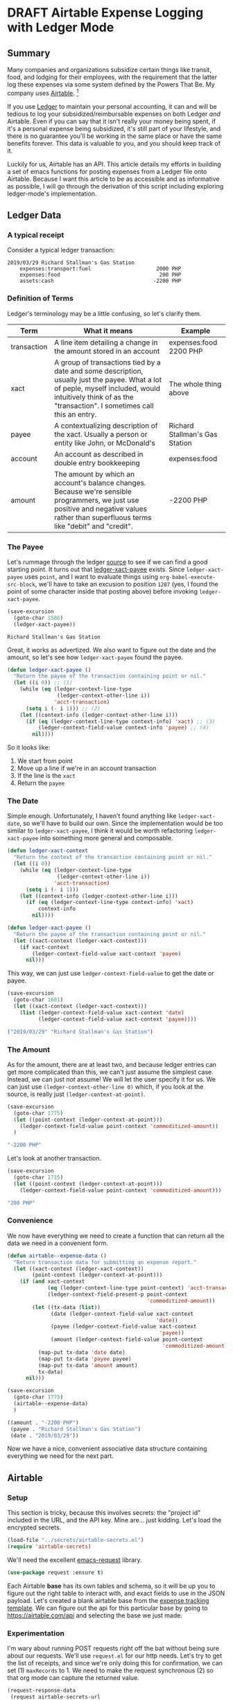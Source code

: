 #+hugo_base_dir: ../
#+hugo_auto_set_lastmod: t

#+seq_todo: TODO DRAFT DONE

#+property: header-args :eval never-export

#+author: Levi Tan Ong

* DRAFT Airtable Expense Logging with Ledger Mode
:PROPERTIES:
:EXPORT_FILE_NAME: expense-logging-with-ledger-mode-and-airtable
:EXPORT_DATE: 2019-3-31
:END:
** Summary

Many companies and organizations subsidize certain things like transit, food,
and lodging for their employees, with the requirement that the latter log these
expenses via some system defined by the Powers That Be. My company uses
[[https://airtable.com][Airtable]]. [fn:airtable]

If you use [[https://www.ledger-cli.org/][Ledger]] to maintain your personal accounting, it can and will be
tedious to log your subsidized/reimbursable expenses on both Ledger /and/
Airtable. Even if you can say that it isn't really your money being spent, if
it's a personal expense being subsidized, it's still part of your lifestyle, and
there is no guarantee you'll be working in the same place or have the same
benefits forever. This data is valuable to you, and you should keep track of it.

Luckily for us, Airtable has an API. This article details my efforts in building
a set of emacs functions for posting expenses from a Ledger file onto Airtable.
Because I want this article to be as accessible and as informative as possible,
I will go through the derivation of this script including exploring
ledger-mode's implementation.

** Ledger Data

*** A typical receipt
Consider a typical ledger transaction:

#+NAME: Gas Receipt
#+BEGIN_SRC ledger :results silent
2019/03/29 Richard Stallman's Gas Station
    expenses:transport:fuel                     2000 PHP
    expenses:food                                200 PHP
    assets:cash                                -2200 PHP
#+END_SRC

*** Definition of Terms

Ledger's terminology may be a little confusing, so let's clarify them.

| Term        | What it means                                                                                                                                                                                               | Example                        |
|-------------+-------------------------------------------------------------------------------------------------------------------------------------------------------------------------------------------------------------+--------------------------------|
| transaction | A line item detailing a change in the amount stored in an account                                                                                                                                           | expenses:food   2200 PHP       |
| xact        | A group of transactions tied by a date and some description, usually just the payee. What a lot of peple, myself included, would intuitively think of as the "transaction". I sometimes call this an entry. | The whole thing above          |
| payee       | A contextualizing description of the xact. Usually a person or entity like John, or McDonald's                                                                                                              | Richard Stallman's Gas Station |
| account     | An account as described in double entry bookkeeping                                                                                                                                                         | expenses:food                  |
| amount      | The amount by which an account's balance changes. Because we're sensible programmers, we just use positive and negative values rather than superfluous terms like "debit" and "credit".                     | -2200 PHP                      |

*** The Payee

Let's rummage through the ledger [[https://github.com/ledger/ledger-mode][source]] to see if we can find a good starting
point. It turns out that [[https://github.com/ledger/ledger-mode/blob/c59bbfcc3274d113dec68121786546979f33dad0/ledger-xact.el#L65][ledger-xact-payee]] exists. Since ~ledger-xact-payee~
uses ~point~, and I want to evaluate things using ~org-babel-execute-src-block~,
we'll have to take an excusion to position ~1287~ (yes, I found the point of
some character inside that posting above) before invoking ~ledger-xact-payee~.

#+begin_src emacs-lisp :exports both
(save-excursion
  (goto-char 1586)
  (ledger-xact-payee))
#+end_src

#+RESULTS:
: Richard Stallman's Gas Station

Great, it works as advertized. We also want to figure out the date and the
amount, so let's see how ~ledger-xact-payee~ found the payee.

#+begin_src emacs-lisp :exports code :results silent
(defun ledger-xact-payee ()
  "Return the payee of the transaction containing point or nil."
  (let ((i 0)) ;; (1)
    (while (eq (ledger-context-line-type
                (ledger-context-other-line i))
               'acct-transaction)
      (setq i (- i 1))) ;; (2)
    (let ((context-info (ledger-context-other-line i)))
      (if (eq (ledger-context-line-type context-info) 'xact) ;; (3)
          (ledger-context-field-value context-info 'payee) ;; (4)
        nil))))
#+end_src

So it looks like:
1. We start from point
2. Move up a line if we're in an account transaction
3. If the line is the ~xact~
4. Return the ~payee~

*** The Date

Simple enough. Unfortunately, I haven't found anything like ~ledger-xact-date~,
so we'll have to build our own. Since the implementation would be too similar to
~ledger-xact-payee~, I think it would be worth refactoring ~ledger-xact-payee~
into something more general and composable.

#+begin_src emacs-lisp :results silent
(defun ledger-xact-context
  "Return the context of the transaction containing point or nil."
  (let ((i 0))
    (while (eq (ledger-context-line-type
                (ledger-context-other-line i))
               'acct-transaction)
      (setq i (- i 1)))
    (let ((context-info (ledger-context-other-line i)))
      (if (eq (ledger-context-line-type context-info) 'xact)
          context-info
        nil))))

(defun ledger-xact-payee ()
  "Return the payee of the transaction containing point or nil."
  (let ((xact-context (ledger-xact-context)))
    (if xact-context
        (ledger-context-field-value xact-context 'payee)
      nil)))
#+end_src

This way, we can just use ~ledger-context-field-value~ to get the date or payee.

#+begin_src emacs-lisp :exports both :results code
(save-excursion
  (goto-char 1601)
  (let ((xact-context (ledger-xact-context)))
    (list (ledger-context-field-value xact-context 'date)
          (ledger-context-field-value xact-context 'payee))))
#+end_src

#+RESULTS:
#+begin_src emacs-lisp
("2019/03/29" "Richard Stallman's Gas Station")
#+end_src

*** The Amount

As for the amount, there are at least two, and because ledger entries can get
more complicated than this, we can't just assume the simplest case. Instead, we
can just /not/ assume! We will let the user specify it for us. We can just use
~(ledger-context-other-line 0)~ which, if you look at the source, is really just
~(ledger-context-at-point)~.

#+begin_src emacs-lisp :exports both :results code
(save-excursion
  (goto-char 1775)
  (let ((point-context (ledger-context-at-point)))
    (ledger-context-field-value point-context 'commoditized-amount))
  )
#+end_src

#+RESULTS:
#+begin_src emacs-lisp
"-2200 PHP"
#+end_src

Let's look at another transaction.

#+begin_src emacs-lisp :exports both :results code
(save-excursion
  (goto-char 1715)
  (let ((point-context (ledger-context-at-point)))
    (ledger-context-field-value point-context 'commoditized-amount)))
#+end_src

#+RESULTS:
#+begin_src emacs-lisp
"200 PHP"
#+end_src

*** Convenience

We now have everything we need to create a function that can return all the data
we need in a convenient form.

#+begin_src emacs-lisp :exports both :results code
(defun airtable--expense-data ()
  "Return transaction data for submitting an expense report."
  (let ((xact-context (ledger-xact-context))
        (point-context (ledger-context-at-point)))
    (if (and xact-context
             (eq (ledger-context-line-type point-context) 'acct-transaction)
             (ledger-context-field-present-p point-context
                                             'commoditized-amount))
        (let ((tx-data (list))
              (date (ledger-context-field-value xact-context
                                                'date))
              (payee (ledger-context-field-value xact-context
                                                 'payee))
              (amount (ledger-context-field-value point-context
                                                  'commoditized-amount)))
          (map-put tx-data 'date date)
          (map-put tx-data 'payee payee)
          (map-put tx-data 'amount amount)
          tx-data)
      nil)))

(save-excursion
  (goto-char 1775)
  (airtable--expense-data)
  )
#+end_src

#+RESULTS:
#+begin_src emacs-lisp
((amount . "-2200 PHP")
 (payee . "Richard Stallman's Gas Station")
 (date . "2019/03/29"))
#+end_src

Now we have a nice, convenient associative data structure containing everything
we need for the next part.


** Airtable

*** Setup

This section is tricky, because this involves secrets: the "project id" included
in the URL, and the API key. Mine are... just kidding. Let's load the encrypted
secrets.

#+begin_src emacs-lisp :exports code :results silent
(load-file "../secrets/airtable-secrets.el")
(require 'airtable-secrets)
#+end_src

We'll need the excellent [[https://github.com/tkf/emacs-request][emacs-request]] library.

#+begin_src emacs-lisp :results silent
(use-package request :ensure t)
#+end_src

Each Airtable *base* has its own tables and schema, so it will be up you to
figure out the right table to interact with, and exact fields to use in the JSON
payload. Let's created a blank airtable base from the [[https://airtable.com/templates/hr-and-recruiting/expAJmFL8SkCqfjnj/expense-tracking][expense tracking template]].
We can figure out the api for this particular base by going to
https://airtable.com/api and selecting the base we just made.

*** Experimentation

I'm wary about running POST requests right off the bat without being sure about
our requests. We'll use ~request.el~ for our http needs. Let's try to get the
list of receipts, and since we're only doing this for confirmation, we can set
(1) ~maxRecords~ to 1. We need to make the request synchronous (2) so that org
mode can capture the returned value.

#+begin_src emacs-lisp :async :exports both :results value code
(request-response-data
 (request airtable-secrets-url
          :type "GET"
          :params '(("maxRecords" . 1) ;; (1)
                    ("view" . "Main View"))
          :sync t ;; (2)
          :parser 'json-read
          :headers `(("Content-Type" . "application/json")
                     ("Authorization" . ,(format "Bearer %s" airtable-secrets-auth-token)))))
#+end_src

#+RESULTS:
#+begin_src emacs-lisp
((records .
          [((id . "recvM8nBwdDtki4vo")
            (fields
             (Receipt\ Photo .
                             [((id . "attRl2O8I67NQBQXo")
                               (url . "https://dl.airtable.com/0cWfA9hiTOWP5QfdUNij_cactuscastle.jpg")
                               (filename . "cactuscastle.jpg")
                               (size . 16064)
                               (type . "image/jpeg")
                               (thumbnails
                                (small
                                 (url . "https://dl.airtable.com/MBqpodIaQJWI62Q5t1iq_cactuscastle.jpg")
                                 (width . 48)
                                 (height . 36))
                                (large
                                 (url . "https://dl.airtable.com/WQVXLIuiQTGYIgDoAIxY_cactuscastle.jpg")
                                 (width . 256)
                                 (height . 191))))])
             (Category . "Interior Decor")
             (Short\ Description . "Cactus")
             (Total . 11.5)
             (Date\ &\ Time . "2015-11-06T14:22:00.000Z")
             (Notes . "A cute blue cactus with golden spines, will go great in the dining room.")
             (Who\ Paid\? . "Maritza"))
            (createdTime . "2015-08-03T23:10:03.000Z"))]))
#+end_src

Great, we got a response! Now let's try to POST a new entry. We're setting the
payor as "Quinns" because that's one of two values allowed by the template.

#+begin_src emacs-lisp :async :exports both :results value code
(request-response-data
 (request airtable-secrets-url
          :type "POST"
          :sync t
          :parser 'json-read
          :data (json-encode `(("fields" . (("Short Description" . "Testing")
                                            ("Who Paid?" . "Quinns") ;; (1)
                                            ("Date & Time" . "2019-04-09T14:22:00.000Z")
                                            ("Total" . 10)
                                            ))))
          :headers `(("Content-Type" . "application/json")
                     ("Authorization" . ,(format "Bearer %s" airtable-secrets-auth-token)))
          ))
#+end_src

#+RESULTS:
#+begin_src emacs-lisp
((id . "recFyrCYKAAwjELUr")
 (fields
  (Short\ Description . "Testing")
  (Total . 10)
  (Date\ &\ Time . "2019-04-09T14:22:00.000Z")
  (Who\ Paid\? . "Quinns"))
 (createdTime . "2019-04-09T11:25:12.000Z"))
#+end_src

We can now create a command to post expenses!

#+begin_src emacs-lisp :async :exports both :results output
(defun airtable--post-expense ()
  "derp"
  (interactive)
  (let* ((xact-data (airtable--expense-data))
         (xact-date (cdr (assoc 'date xact-data)))
         (xact-amount (cdr (assoc 'amount xact-data)))
         (xact-payee (cdr (assoc 'payee xact-data)))
         (amount (abs (string-to-number (car (split-string xact-amount)))))
         (date (format "%sT12:00:00.000Z"
                       (replace-regexp-in-string (regexp-quote "/") "-" xact-date)))
         )
    (request airtable-secrets-url
             :type "POST"
             :sync t
             :parser 'json-read
             :data (json-encode `(("fields" . (("Short Description" . ,xact-payee)
                                               ("Who Paid?" . "Quinns")
                                               ("Date & Time" . ,date)
                                               ("Total" . ,amount)
                                               ))))
             :headers `(("Content-Type" . "application/json")
                        ("Authorization" . ,(format "Bearer %s" airtable-secrets-auth-token)))
             :success (cl-function
                       (lambda (&key data &allow-other-keys)
                         (print "Expense Posted!")))
             :error (cl-function
                     (lambda (&key error-thrown &allow-other-keys)
                       (print error-thrown))))))

(save-excursion
  (goto-char 1775)
  (airtable--post-expense)
  )
#+end_src

#+RESULTS:
:
: "Expense Posted!"

A quick trip to the base tells me that indeed, the entry has been posted. Now
all I have to do is take a picture, and the Airtable mobile app makes that easy.

** Footnotes
[fn:airtable] My company also uses Airtable for other administrative tasks like
tracking leaves of absence and many other things. We've mostly switched over to
[[https://www.notion.so][Notion]] because it performs better as a knowledge base, but unfortnately Notion
doesn't have an API.



* TODO Github READMEs in Org Mode
:PROPERTIES:
:EXPORT_FILE_NAME: github-readmes-in-org-mode
:EXPORT_DATE: 2019-3-31
:END:
** clojars image links
https://github.com/wallyqs/org-ruby/issues/42
** code block evaluation
*** results being funky
https://orgmode.org/manual/results.html
*** multiline headers for readability
https://orgmode.org/manual/Using-Header-Arguments.html
*** results not showing on github
https://github.com/wallyqs/org-ruby/issues/62
* TODO Fish et al
:PROPERTIES:
:EXPORT_FILE_NAME: fish-et-al
:EXPORT_DATE: 2019-3-31
:END:
** clojars and credentials
** git crypt

* Footnotes
* COMMENT Local Variables                          :ARCHIVE:
# Local Variables:
# eval: (org-hugo-auto-export-mode)
# End:
